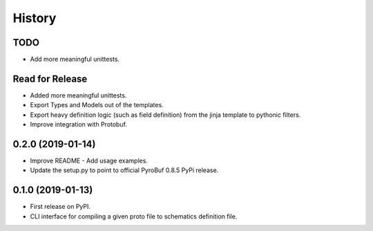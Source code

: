 =======
History
=======

TODO
----
* Add more meaningful unittests.


Read for Release
----------------
* Added more meaningful unittests.
* Export Types and Models out of the templates.
* Export heavy definition logic (such as field definition) from the jinja template to pythonic filters.
* Improve integration with Protobuf.


0.2.0 (2019-01-14)
------------------

* Improve README - Add usage examples.
* Update the setup.py to point to official PyroBuf 0.8.5 PyPi release.


0.1.0 (2019-01-13)
------------------

* First release on PyPI.
* CLI interface for compiling a given proto file to schematics definition file.
